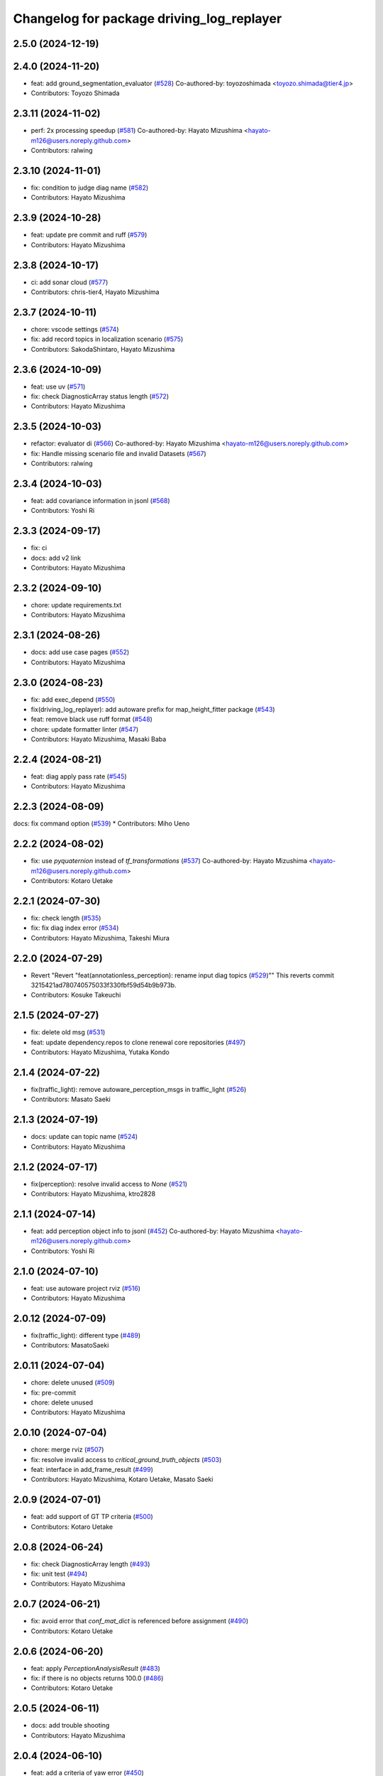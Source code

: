 ^^^^^^^^^^^^^^^^^^^^^^^^^^^^^^^^^^^^^^^^^^
Changelog for package driving_log_replayer
^^^^^^^^^^^^^^^^^^^^^^^^^^^^^^^^^^^^^^^^^^

2.5.0 (2024-12-19)
------------------

2.4.0 (2024-11-20)
------------------
* feat: add ground_segmentation_evaluator  (`#528 <https://github.com/tier4/driving_log_replayer/issues/528>`_)
  Co-authored-by: toyozoshimada <toyozo.shimada@tier4.jp>
* Contributors: Toyozo Shimada

2.3.11 (2024-11-02)
-------------------
* perf: 2x processing speedup (`#581 <https://github.com/tier4/driving_log_replayer/issues/581>`_)
  Co-authored-by: Hayato Mizushima <hayato-m126@users.noreply.github.com>
* Contributors: ralwing

2.3.10 (2024-11-01)
-------------------
* fix: condition to judge diag name (`#582 <https://github.com/tier4/driving_log_replayer/issues/582>`_)
* Contributors: Hayato Mizushima

2.3.9 (2024-10-28)
------------------
* feat: update pre commit and ruff (`#579 <https://github.com/tier4/driving_log_replayer/issues/579>`_)
* Contributors: Hayato Mizushima

2.3.8 (2024-10-17)
------------------
* ci: add sonar cloud (`#577 <https://github.com/tier4/driving_log_replayer/issues/577>`_)
* Contributors: chris-tier4, Hayato Mizushima

2.3.7 (2024-10-11)
------------------
* chore: vscode settings (`#574 <https://github.com/tier4/driving_log_replayer/issues/574>`_)
* fix: add record topics in localization scenario (`#575 <https://github.com/tier4/driving_log_replayer/issues/575>`_)
* Contributors: SakodaShintaro, Hayato Mizushima

2.3.6 (2024-10-09)
------------------
* feat: use uv (`#571 <https://github.com/tier4/driving_log_replayer/issues/571>`_)
* fix: check DiagnosticArray status length (`#572 <https://github.com/tier4/driving_log_replayer/issues/572>`_)
* Contributors: Hayato Mizushima

2.3.5 (2024-10-03)
------------------
* refactor: evaluator di (`#566 <https://github.com/tier4/driving_log_replayer/issues/566>`_)
  Co-authored-by: Hayato Mizushima <hayato-m126@users.noreply.github.com>
* fix: Handle missing scenario file and invalid Datasets (`#567 <https://github.com/tier4/driving_log_replayer/issues/567>`_)
* Contributors: ralwing

2.3.4 (2024-10-03)
------------------
* feat: add covariance information in jsonl (`#568 <https://github.com/tier4/driving_log_replayer/issues/568>`_)
* Contributors: Yoshi Ri

2.3.3 (2024-09-17)
------------------
* fix: ci
* docs: add v2 link
* Contributors: Hayato Mizushima

2.3.2 (2024-09-10)
------------------
* chore: update requirements.txt
* Contributors: Hayato Mizushima

2.3.1 (2024-08-26)
------------------
* docs: add use case pages (`#552 <https://github.com/tier4/driving_log_replayer/issues/552>`_)
* Contributors: Hayato Mizushima

2.3.0 (2024-08-23)
------------------
* fix: add exec_depend (`#550 <https://github.com/tier4/driving_log_replayer/issues/550>`_)
* fix(driving_log_replayer): add autoware prefix for map_height_fitter package (`#543 <https://github.com/tier4/driving_log_replayer/issues/543>`_)
* feat: remove black use ruff format (`#548 <https://github.com/tier4/driving_log_replayer/issues/548>`_)
* chore: update formatter linter (`#547 <https://github.com/tier4/driving_log_replayer/issues/547>`_)
* Contributors: Hayato Mizushima, Masaki Baba
2.2.4 (2024-08-21)
------------------
* feat: diag apply pass rate (`#545 <https://github.com/tier4/driving_log_replayer/issues/545>`_)
* Contributors: Hayato Mizushima

2.2.3 (2024-08-09)
------------------
docs: fix command option (`#539 <https://github.com/tier4/driving_log_replayer/issues/539>`_)
* Contributors: Miho Ueno

2.2.2 (2024-08-02)
------------------
* fix: use `pyquaternion` instead of `tf_transformations` (`#537 <https://github.com/tier4/driving_log_replayer/issues/537>`_)
  Co-authored-by: Hayato Mizushima <hayato-m126@users.noreply.github.com>
* Contributors: Kotaro Uetake

2.2.1 (2024-07-30)
------------------
* fix: check length (`#535 <https://github.com/tier4/driving_log_replayer/issues/535>`_)
* fix: fix diag index error (`#534 <https://github.com/tier4/driving_log_replayer/issues/534>`_)
* Contributors: Hayato Mizushima, Takeshi Miura

2.2.0 (2024-07-29)
------------------
* Revert "Revert "feat(annotationless_perception): rename input diag topics (`#529 <https://github.com/tier4/driving_log_replayer/issues/529>`_)""
  This reverts commit 3215421ad780740575033f330fbf59d54b9b973b.
* Contributors: Kosuke Takeuchi

2.1.5 (2024-07-27)
------------------
* fix: delete old msg (`#531 <https://github.com/tier4/driving_log_replayer/issues/531>`_)
* feat: update dependency.repos to clone renewal core repositories  (`#497 <https://github.com/tier4/driving_log_replayer/issues/497>`_)
* Contributors: Hayato Mizushima, Yutaka Kondo

2.1.4 (2024-07-22)
------------------
* fix(traffic_light): remove autoware_perception_msgs in traffic_light (`#526 <https://github.com/tier4/driving_log_replayer/issues/526>`_)
* Contributors: Masato Saeki

2.1.3 (2024-07-19)
------------------
* docs: update can topic name (`#524 <https://github.com/tier4/driving_log_replayer/issues/524>`_)
* Contributors: Hayato Mizushima

2.1.2 (2024-07-17)
------------------
* fix(perception): resolve invalid access to `None` (`#521 <https://github.com/tier4/driving_log_replayer/issues/521>`_)
* Contributors: Hayato Mizushima, ktro2828

2.1.1 (2024-07-14)
------------------
* feat: add perception object info to jsonl (`#452 <https://github.com/tier4/driving_log_replayer/issues/452>`_)
  Co-authored-by: Hayato Mizushima <hayato-m126@users.noreply.github.com>
* Contributors: Yoshi Ri

2.1.0 (2024-07-10)
------------------
* feat: use autoware project rviz (`#516 <https://github.com/tier4/driving_log_replayer/issues/516>`_)
* Contributors: Hayato Mizushima

2.0.12 (2024-07-09)
-------------------
* fix(traffic_light): different type (`#489 <https://github.com/tier4/driving_log_replayer/issues/489>`_)
* Contributors: MasatoSaeki

2.0.11 (2024-07-04)
-------------------
* chore: delete unused (`#509 <https://github.com/tier4/driving_log_replayer/issues/509>`_)
* fix: pre-commit
* chore: delete unused
* Contributors: Hayato Mizushima

2.0.10 (2024-07-04)
-------------------
* chore: merge rviz (`#507 <https://github.com/tier4/driving_log_replayer/issues/507>`_)
* fix: resolve invalid access to `critical_ground_truth_objects` (`#503 <https://github.com/tier4/driving_log_replayer/issues/503>`_)
* feat: interface in add_frame_result (`#499 <https://github.com/tier4/driving_log_replayer/issues/499>`_)
* Contributors: Hayato Mizushima, Kotaro Uetake, Masato Saeki

2.0.9 (2024-07-01)
------------------
* feat: add support of GT TP criteria (`#500 <https://github.com/tier4/driving_log_replayer/issues/500>`_)
* Contributors: Kotaro Uetake

2.0.8 (2024-06-24)
------------------
* fix: check DiagnosticArray length (`#493 <https://github.com/tier4/driving_log_replayer/issues/493>`_)
* fix: unit test (`#494 <https://github.com/tier4/driving_log_replayer/issues/494>`_)
* Contributors: Hayato Mizushima

2.0.7 (2024-06-21)
------------------
* fix: avoid error that `conf_mat_dict` is referenced before assignment (`#490 <https://github.com/tier4/driving_log_replayer/issues/490>`_)
* Contributors: Kotaro Uetake

2.0.6 (2024-06-20)
------------------
* feat: apply `PerceptionAnalysisResult` (`#483 <https://github.com/tier4/driving_log_replayer/issues/483>`_)
* fix: if there is no objects returns 100.0 (`#486 <https://github.com/tier4/driving_log_replayer/issues/486>`_)
* Contributors: Kotaro Uetake

2.0.5 (2024-06-11)
------------------
* docs: add trouble shooting
* Contributors: Hayato Mizushima

2.0.4 (2024-06-10)
------------------
* feat: add a criteria of yaw error (`#450 <https://github.com/tier4/driving_log_replayer/issues/450>`_)
* Contributors: Kotaro Uetake

2.0.3 (2024-06-10)
------------------
* feat(perception): add support of velocity criteria (`#425 <https://github.com/tier4/driving_log_replayer/issues/425>`_)
  Co-authored-by: Hayato Mizushima <hayato-m126@users.noreply.github.com>
* Contributors: Kotaro Uetake

2.0.2 (2024-06-07)
------------------
* feat: `#465 <https://github.com/tier4/driving_log_replayer/issues/465>`_ annotaionless metric value (`#467 <https://github.com/tier4/driving_log_replayer/issues/467>`_)
* Contributors: Hayato Mizushima

2.0.1 (2024-06-07)
------------------
* docs: update quick start (`#473 <https://github.com/tier4/driving_log_replayer/issues/473>`_)
* feat: add rosbag2_storage_mcap (`#475 <https://github.com/tier4/driving_log_replayer/issues/475>`_)
* Contributors: Hayato Mizushima

2.0.0 (2024-06-06)
------------------
* feat!: autoware msg (`#472 <https://github.com/tier4/driving_log_replayer/issues/472>`_)
* Contributors: Hayato Mizushima

1.18.1 (2024-06-06)
-------------------
* docs: update document
* Contributors: Hayato Mizushima

1.18.0 (2024-06-05)
-------------------
* feat: use sim time (`#468 <https://github.com/tier4/driving_log_replayer/issues/468>`_)
* Contributors: Hayato Mizushima

1.17.0 (2024-05-28)
-------------------
* feat: `#389 <https://github.com/tier4/driving_log_replayer/issues/389>`_ set initial pose directly (`#399 <https://github.com/tier4/driving_log_replayer/issues/399>`_)
* Contributors: Hayato Mizushima

1.16.0 (2024-05-28)
-------------------
* chore: rename `FrameID.TRAFFIC_LIGHT` to `FrameID.CAM_TRAFFIC_LIGHT` (`#460 <https://github.com/tier4/driving_log_replayer/issues/460>`_)
* chore: restore topic name (`#458 <https://github.com/tier4/driving_log_replayer/issues/458>`_)
* feat: update tlr new interface (`#291 <https://github.com/tier4/driving_log_replayer/issues/291>`_)
* chore: cli delete json conversion (`#457 <https://github.com/tier4/driving_log_replayer/issues/457>`_)
* refactor: move function (`#451 <https://github.com/tier4/driving_log_replayer/issues/451>`_)
* Contributors: Hayato Mizushima, ktro2828

1.15.5 (2024-05-16)
-------------------
* feat: set use_perception_online_evaluator=true by default (`#449 <https://github.com/tier4/driving_log_replayer/issues/449>`_)
* Contributors: Hayato Mizushima

1.15.4 (2024-05-15)
-------------------
* chore: show full uuid (`#445 <https://github.com/tier4/driving_log_replayer/issues/445>`_)
* fix(performance_diag): disable perception (`#444 <https://github.com/tier4/driving_log_replayer/issues/444>`_)
* refactor: use a function in perception_eval (`#436 <https://github.com/tier4/driving_log_replayer/issues/436>`_)
* feat: cli show exit status (`#441 <https://github.com/tier4/driving_log_replayer/issues/441>`_)
* Contributors: Hayato Mizushima, Kotaro Uetake

1.15.3 (2024-05-09)
-------------------
* feat(annotationless_perception): record pointcloud and objects (`#440 <https://github.com/tier4/driving_log_replayer/issues/440>`_)
* feat: add object label list (`#432 <https://github.com/tier4/driving_log_replayer/issues/432>`_)
* feat: cli support base scenario (`#437 <https://github.com/tier4/driving_log_replayer/issues/437>`_)
* Contributors: Hayato Mizushima, Kosuke Takeuchi

1.15.2 (2024-05-02)
-------------------
* Merge branch 'main' into develop
* fix: filter diagnostics (`#434 <https://github.com/tier4/driving_log_replayer/issues/434>`_)
* feat: Change processing to match the diagnostics data structure (`#433 <https://github.com/tier4/driving_log_replayer/issues/433>`_)
* Contributors: Hayato Mizushima

1.15.1 (2024-05-02)
-------------------
* feat(obstacle_segmentation): diagnostics_agg to diagnostics (`#422 <https://github.com/tier4/driving_log_replayer/issues/422>`_)
* feat: ndt diagnostics agg to diagnostics (`#421 <https://github.com/tier4/driving_log_replayer/issues/421>`_)
* fix: localization default success value (`#420 <https://github.com/tier4/driving_log_replayer/issues/420>`_)
* fix: obstacle segmentation default success value is False (`#419 <https://github.com/tier4/driving_log_replayer/issues/419>`_)
* Contributors: Hayato Mizushima

1.15.0 (2024-04-17)
-------------------
* feat: `#416 <https://github.com/tier4/driving_log_replayer/issues/416>`_ diagnocstics_agg to diagnoctics (`#417 <https://github.com/tier4/driving_log_replayer/issues/417>`_)
* fix: default success is False (`#415 <https://github.com/tier4/driving_log_replayer/issues/415>`_)
* Contributors: Hayato Mizushima

1.14.10 (2024-04-15)
--------------------
* fix: set success True (`#412 <https://github.com/tier4/driving_log_replayer/issues/412>`_)
* Contributors: Hayato Mizushima

1.14.9 (2024-04-12)
-------------------
* fix: colcon test error (`#408 <https://github.com/tier4/driving_log_replayer/issues/408>`_)
* feat: do not count no gt no object (`#409 <https://github.com/tier4/driving_log_replayer/issues/409>`_)
* Contributors: Hayato Mizushima

1.14.8 (2024-04-09)
-------------------
* fix: annotationless_perception unit test (`#402 <https://github.com/tier4/driving_log_replayer/issues/402>`_)
* Contributors: Hayato Mizushima

1.14.7 (2024-04-05)
-------------------
* fix: annotationless_perception min metrics (`#400 <https://github.com/tier4/driving_log_replayer/issues/400>`_)
  Co-authored-by: Hayato Mizushima <hayato-m126@users.noreply.github.com>
* Contributors: Kosuke Takeuchi

1.14.6 (2024-04-04)
-------------------
* feat: `#396 <https://github.com/tier4/driving_log_replayer/issues/396>`_ drop topic footprint 1or2 (`#397 <https://github.com/tier4/driving_log_replayer/issues/397>`_)
* Contributors: Hayato Mizushima

1.14.5 (2024-04-02)
-------------------
* feat: add support of label metrics (`#386 <https://github.com/tier4/driving_log_replayer/issues/386>`_)
* Contributors: Kotaro Uetake

1.14.4 (2024-04-02)
-------------------
* feat: change failure details message (`#393 <https://github.com/tier4/driving_log_replayer/issues/393>`_)
* feat: #391 update cli run option (`#392 <https://github.com/tier4/driving_log_replayer/issues/392>`_)
* feat: set Result False when run time error occurs (`#387 <https://github.com/tier4/driving_log_replayer/issues/387>`_)
* revert: `#319 <https://github.com/tier4/driving_log_replayer/issues/319>`_ bag controller (`#390 <https://github.com/tier4/driving_log_replayer/issues/390>`_)
* Contributors: Hayato Mizushima, Kosuke Takeuchi

1.14.3 (2024-03-30)
-------------------
* feat: cli update scenario condition
* Contributors: Hayato Mizushima

1.14.2 (2024-03-25)
-------------------
* feat(annotationless_perception): output details of fail items (`#379 <https://github.com/tier4/driving_log_replayer/issues/379>`_)
* Contributors: Kosuke Takeuchi

1.14.1 (2024-03-21)
-------------------
* feat: `#376 <https://github.com/tier4/driving_log_replayer/issues/376>`_ annotationless support perception class (`#377 <https://github.com/tier4/driving_log_replayer/issues/377>`_)
  Co-authored-by: Kosuke Takeuchi <kosuke.tnp@gmail.com>
* Contributors: Hayato Mizushima

1.14.0 (2024-03-07)
-------------------
* feat: `#370 <https://github.com/tier4/driving_log_replayer/issues/370>`_ annotation less perception evaluator (`#373 <https://github.com/tier4/driving_log_replayer/issues/373>`_)
* Contributors: Hayato Mizushima

1.13.4 (2024-02-28)
-------------------
* feat: filter only lanelets close to ego (`#366 <https://github.com/tier4/driving_log_replayer/issues/366>`_)
* chore: Delete confusing comments (`#371 <https://github.com/tier4/driving_log_replayer/issues/371>`_)
* Contributors: Hayato Mizushima

1.13.3 (2024-02-28)
-------------------
* fix: add handling of cases where non_detection is disabled (`#368 <https://github.com/tier4/driving_log_replayer/issues/368>`_)
* docs: update obstacle_segmentation document (`#367 <https://github.com/tier4/driving_log_replayer/issues/36y>`_)
* chore: unit test (`#364 <https://github.com/tier4/driving_log_replayer/issues/364>`_)
* Contributors: Hayato Mizushima

1.13.2 (2024-02-21)
-------------------
* feat: drop concatenated/pointcloud (`#362 <https://github.com/tier4/driving_log_replayer/issues/362>`_)
* chore: add unit test (`#361 <https://github.com/tier4/driving_log_replayer/issues/361>`_)
* Contributors: Hayato Mizushima

1.13.1 (2024-02-16)
-------------------
* feat: rye (`#359 <https://github.com/tier4/driving_log_replayer/issues/359>`_)
* Contributors: Hayato Mizushima

1.13.0 (2024-02-15)
-------------------
* feat: `#348 <https://github.com/tier4/driving_log_replayer/issues/348>`_ use lanelet2 extension python (`#356 <https://github.com/tier4/driving_log_replayer/issues/356>`_)
* Contributors: Hayato Mizushima

1.12.5 (2024-02-14)
-------------------
* chore: record tracking delay in perception sim (`#357 <https://github.com/tier4/driving_log_replayer/issues/357>`_)
* Contributors: Yoshi Ri

1.12.4 (2024-02-09)
-------------------
* feat(traffic_light): change recorded topics (`#353 <https://github.com/tier4/driving_log_replayer/issues/353>`_)
* Contributors: kminoda

1.12.3 (2024-02-08)
-------------------
* chore: update ci (`#351 <https://github.com/tier4/driving_log_replayer/issues/351>`_)
* Contributors: Hayato Mizushima

1.12.2 (2024-02-08)
-------------------
* feat: enable to interpolate gt when scenario is tracking (`#349 <https://github.com/tier4/driving_log_replayer/issues/349>`_)
  Co-authored-by: Hayato Mizushima <hayato-m126@users.noreply.github.com>
* Contributors: Yoshi Ri

1.12.1 (2024-01-23)
-------------------
* chore: update rviz (`#346 <https://github.com/tier4/driving_log_replayer/issues/346>`_)
* Contributors: Hayato Mizushima

1.12.0 (2024-01-15)
-------------------
* feat: perception criteria upper limit (`#344 <https://github.com/tier4/driving_log_replayer/issues/344>`_)
* feat!: criteria per distance (`#339 <https://github.com/tier4/driving_log_replayer/issues/339>`_)
  Co-authored-by: Hayato Mizushima <hayato-m126@users.noreply.github.com>
* Contributors: Hayato Mizushima, Kotaro Uetake

1.11.1 (2023-12-20)
-------------------
* feat: add maph criteria (`#337 <https://github.com/tier4/driving_log_replayer/issues/337>`_)
  Co-authored-by: Hayato Mizushima <hayato-m126@users.noreply.github.com>
* Contributors: kminoda

1.11.0 (2023-12-19)
-------------------
* feat: cli allow arbitrary arguments (`#333 <https://github.com/tier4/driving_log_replayer/issues/333>`_)
* Contributors: Hayato Mizushima

1.10.6 (2023-12-15)
-------------------
* fix: `#331 <https://github.com/tier4/driving_log_replayer/issues/331>`_ check footprint length (`#332 <https://github.com/tier4/driving_log_replayer/issues/332>`_)
* Contributors: Hayato Mizushima

1.10.5 (2023-12-08)
-------------------
* chore: Stop PLAYER after standing for 1 second.
* refactor: cli
* Contributors: Hayato Mizushima

1.10.4 (2023-12-07)
-------------------
* fix: overwrite pose_source and twist_source (`#327 <https://github.com/tier4/driving_log_replayer/issues/327>`_)
* refactor: launch arg (`#326 <https://github.com/tier4/driving_log_replayer/issues/326>`_)
* Contributors: Hayato Mizushima

1.10.3 (2023-12-04)
-------------------
* feat: bag controller (`#319 <https://github.com/tier4/driving_log_replayer/issues/319>`_)
* feat: save the log displayed in the console as a file (`#320 <https://github.com/tier4/driving_log_replayer/issues/320>`_)
* fix: github actions deprecating command (`#321 <https://github.com/tier4/driving_log_replayer/issues/321>`_)
* Contributors: Hayato Mizushima

1.10.2 (2023-12-01)
-------------------
* fix: perception mode default (`#317 <https://github.com/tier4/driving_log_replayer/issues/317>`_)
* chore: test perception criteria custom level (`#316 <https://github.com/tier4/driving_log_replayer/issues/316>`_)
* Contributors: Hayato Mizushima

1.10.1 (2023-11-30)
-------------------
* fix: perception criteria validation bug (`#314 <https://github.com/tier4/driving_log_replayer/issues/314>`_)
* fix: fix ruff S602 rule (`#313 <https://github.com/tier4/driving_log_replayer/issues/313>`_)
* chore: type hint (`#312 <https://github.com/tier4/driving_log_replayer/issues/312>`_)
* Contributors: Hayato Mizushima

1.10.0 (2023-11-28)
-------------------
* feat: override record topics (`#301 <https://github.com/tier4/driving_log_replayer/issues/301>`_)
* feat: scenario class (`#306 <https://github.com/tier4/driving_log_replayer/issues/306>`_)
* Contributors: Hayato Mizushima

1.9.1 (2023-11-21)
------------------
* fix no data criteria (`#305 <https://github.com/tier4/driving_log_replayer/issues/305>`_)
  Co-authored-by: YoshiRi <YoshiRi@users.noreply.github.com>
* refactor: diag (`#303 <https://github.com/tier4/driving_log_replayer/issues/303>`_)
* Contributors: Hayato Mizushima, Yoshi Ri

1.9.0 (2023-11-14)
------------------
* feat: obstacle segmentation test (`#273 <https://github.com/tier4/driving_log_replayer/issues/273>`_)
* Contributors: Hayato Mizushima

1.8.4 (2023-11-08)
------------------
* feat: parameterize perception mode (`#299 <https://github.com/tier4/driving_log_replayer/issues/299>`_)
* Contributors: Hayato Mizushima

1.8.3 (2023-11-07)
------------------
* docs: update result format (`#297 <https://github.com/tier4/driving_log_replayer/issues/297>`_)
* Contributors: Hayato Mizushima

1.8.2 (2023-11-07)
------------------
* feat: perception 2d test (`#295 <https://github.com/tier4/driving_log_replayer/issues/295>`_)
* fix: cli create output directory (`#294 <https://github.com/tier4/driving_log_replayer/issues/294>`_)
* feat: perception test (`#292 <https://github.com/tier4/driving_log_replayer/issues/292>`_)
* Contributors: Hayato Mizushima

1.8.1 (2023-11-02)
------------------
* feat: traffic light test (`#255 <https://github.com/tier4/driving_log_replayer/issues/255>`_)
* refactor: common module (`#288 <https://github.com/tier4/driving_log_replayer/issues/288>`_)
* chore: delete meaningless joinpath (`#287 <https://github.com/tier4/driving_log_replayer/issues/287>`_)
* refactor: use pathlib (`#286 <https://github.com/tier4/driving_log_replayer/issues/286>`_)
* Contributors: Hayato Mizushima

1.8.0 (2023-10-19)
------------------
* perf: fixed to use `/localization/pose_estimator/initial_to_result_relative_pose` (`#282 <https://github.com/tier4/driving_log_replayer/issues/282>`_)
  Co-authored-by: Hayato Mizushima <hayato-m126@users.noreply.github.com>
* docs: update (`#283 <https://github.com/tier4/driving_log_replayer/issues/283>`_)
* Contributors: SakodaShintaro

1.7.0 (2023-10-16)
------------------
* feat(perception): allow to specify perception mode in scenario (`#279 <https://github.com/tier4/driving_log_replayer/issues/279>`_)
  Co-authored-by: Hayato Mizushima <hayato-m126@users.noreply.github.com>
* fix: TCH002 (`#278 <https://github.com/tier4/driving_log_replayer/issues/278>`_)
* Contributors: Hayato Mizushima, Kotaro Uetake

1.6.7 (2023-10-12)
------------------
* fix(perception): remove `typing_extensions` (`#277 <https://github.com/tier4/driving_log_replayer/issues/277>`_)
* Contributors: Kotaro Uetake

1.6.6 (2023-10-06)
------------------
* feat(perception): update perception criteria (`#272 <https://github.com/tier4/driving_log_replayer/issues/272>`_)
  Co-authored-by: ktro2828 <ktro2828@users.noreply.github.com>
  Co-authored-by: Hayato Mizushima <hayato-m126@users.noreply.github.com>
* fix: dependency (`#274 <https://github.com/tier4/driving_log_replayer/issues/274>`_)
* feat: eval_conversions add test (`#271 <https://github.com/tier4/driving_log_replayer/issues/271>`_)
* feat: diag test (`#269 <https://github.com/tier4/driving_log_replayer/issues/269>`_)
* Contributors: Hayato Mizushima, Kotaro Uetake

1.6.5 (2023-09-29)
------------------
* feat: poetry add group docs (`#265 <https://github.com/tier4/driving_log_replayer/issues/265>`_)
* build: add requirements and install operation to overwrite python libraries (`#266 <https://github.com/tier4/driving_log_replayer/issues/266>`_)
* Contributors: Kotaro Uetake

1.6.4 (2023-09-28)
------------------
* fix: mkdocs github actions library install
* Contributors: Hayato Mizushima

1.6.3 (2023-09-28)
------------------
* fix(yabloc): fix rosbag url (`#261 <https://github.com/tier4/driving_log_replayer/issues/261>`_)
* Contributors: kminoda

1.6.2 (2023-09-27)
------------------
* feat: add ar_tag_based_localizer evaluation (`#258 <https://github.com/tier4/driving_log_replayer/issues/258>`_)
  Co-authored-by: Hayato Mizushima <hayato-m126@users.noreply.github.com>
* feat: eagleye test (`#253 <https://github.com/tier4/driving_log_replayer/issues/253>`_)
* feat: yabloc test (`#252 <https://github.com/tier4/driving_log_replayer/issues/252>`_)
* chore: update variable name (`#257 <https://github.com/tier4/driving_log_replayer/issues/257>`_)
* feat: add frame success (`#256 <https://github.com/tier4/driving_log_replayer/issues/256>`_)
* chore: evaluation item (`#254 <https://github.com/tier4/driving_log_replayer/issues/254>`_)
* feat: update localization availability (`#251 <https://github.com/tier4/driving_log_replayer/issues/251>`_)
* chore: change topic result success initial value (`#250 <https://github.com/tier4/driving_log_replayer/issues/250>`_)
* feat: topic result (`#249 <https://github.com/tier4/driving_log_replayer/issues/249>`_)
* feat: localization test (`#248 <https://github.com/tier4/driving_log_replayer/issues/248>`_)
* feat: result test (`#246 <https://github.com/tier4/driving_log_replayer/issues/246>`_)
* Contributors: Hayato Mizushima, SakodaShintaro

1.6.1 (2023-09-12)
------------------
* fix: restore default value (`#244 <https://github.com/tier4/driving_log_replayer/issues/244>`_)
* Contributors: Hayato Mizushima

1.6.0 (2023-09-11)
------------------
* feat!: drop galactic support (`#242 <https://github.com/tier4/driving_log_replayer/issues/242>`_)
* refactor: apply ruff rules (`#241 <https://github.com/tier4/driving_log_replayer/issues/241>`_)
* refactor: apply ruff rules (`#240 <https://github.com/tier4/driving_log_replayer/issues/240>`_)
* refactor: comma (`#239 <https://github.com/tier4/driving_log_replayer/issues/239>`_)
* refactor: type hint (`#238 <https://github.com/tier4/driving_log_replayer/issues/238>`_)
* refactor: add type hint
* refactor: add type hint to main method
* fix: annotate void function
* refactor: apply ruff rules (`#237 <https://github.com/tier4/driving_log_replayer/issues/237>`_)
* fix: ERA
* fix: PLR0911
* refactor: evaluator abstract base class (`#236 <https://github.com/tier4/driving_log_replayer/issues/236>`_)
* refactor: obstacle segmentation abc (`#234 <https://github.com/tier4/driving_log_replayer/issues/234>`_)
* refactor: lookup transform (`#233 <https://github.com/tier4/driving_log_replayer/issues/233>`_)
* refactor: traffic light abc (`#232 <https://github.com/tier4/driving_log_replayer/issues/232>`_)
* refactor: 2d abc (`#231 <https://github.com/tier4/driving_log_replayer/issues/231>`_)
* refactor: perception abc (`#230 <https://github.com/tier4/driving_log_replayer/issues/230>`_)
* refactor: diag abc (`#229 <https://github.com/tier4/driving_log_replayer/issues/229>`_)
* refactor: localization abstract base class (`#228 <https://github.com/tier4/driving_log_replayer/issues/228>`_)
* Contributors: Hayato Mizushima

1.5.4 (2023-09-01)
------------------
* chore: update mkdocs i18n setting
* docs: fix eagleye downlaod link
* Contributors: Hayato Mizushima, kminoda

1.5.3 (2023-08-31)
------------------
* chore: update pyproject.toml
* docs: add eagleye tutorial
* Contributors: Hayato Mizushima, kminoda

1.5.2 (2023-08-21)
------------------
* fix: handle 2d evaluation task error (`#218 <https://github.com/tier4/driving_log_replayer/issues/218>`_)
* refactor: apply ruff specific RUF rules (`#217 <https://github.com/tier4/driving_log_replayer/issues/217>`_)
* refactor: apply simplify SIM rules (`#216 <https://github.com/tier4/driving_log_replayer/issues/216>`_)
* refactor: apply pyupgrade (`#215 <https://github.com/tier4/driving_log_replayer/issues/215>`_)
* refactor: apply type checking TCH rules (`#214 <https://github.com/tier4/driving_log_replayer/issues/214>`_)
* refactor: apply private-member-access slf rules
* refactor: apply return ret rules (`#213 <https://github.com/tier4/driving_log_replayer/issues/213>`_)
* refactor: apply errmsg em rules (`#211 <https://github.com/tier4/driving_log_replayer/issues/211>`_)
* Contributors: Hayato Mizushima

1.5.1 (2023-08-17)
------------------
* feat: use ruff linter (`#208 <https://github.com/tier4/driving_log_replayer/issues/208>`_)
* fix: store fp result in result.jsonl (`#206 <https://github.com/tier4/driving_log_replayer/issues/206>`_)
* Contributors: Hayato Mizushima

1.5.0 (2023-08-07)
------------------
* feat: update sample scenario and set None if dict key is not found (`#204 <https://github.com/tier4/driving_log_replayer/issues/204>`_)
* feat: add eagleye evaluation (`#203 <https://github.com/tier4/driving_log_replayer/issues/203>`_)
  Co-authored-by: Hayato Mizushima <hayato-m126@users.noreply.github.com>
* feat: support multiple object shapes (`#198 <https://github.com/tier4/driving_log_replayer/issues/198>`_)
  Co-authored-by: ktro2828 <kotaro.uetake@tier4.jp>
  Co-authored-by: ktro2828 <ktro2828@users.noreply.github.com>
  Co-authored-by: Kotaro Uetake <60615504+ktro2828@users.noreply.github.com>
* feat: `#199 <https://github.com/tier4/driving_log_replayer/issues/199>`_ perception fp validation (`#200 <https://github.com/tier4/driving_log_replayer/issues/200>`_)
* Contributors: Hayato Mizushima, kminoda

1.4.1 (2023-08-01)
------------------
* feat: add yabloc scenario (`#201 <https://github.com/tier4/driving_log_replayer/issues/201>`_)
  Co-authored-by: Hayato Mizushima <hayato-m126@users.noreply.github.com>
* Contributors: kminoda

1.4.0 (2023-07-06)
------------------
* feat: map height fitter for diag (`#179 <https://github.com/tier4/driving_log_replayer/issues/179>`_)
* feat: `#175 <https://github.com/tier4/driving_log_replayer/issues/175>`_ map height fitter (`#176 <https://github.com/tier4/driving_log_replayer/issues/176>`_)
  closes: `#175 <https://github.com/tier4/driving_log_replayer/issues/175>`_
* Contributors: Hayato Mizushima

1.3.17 (2023-07-06)
-------------------
* feat: `#192 <https://github.com/tier4/driving_log_replayer/issues/192>`_ delete converged condition to start evaluation (`#193 <https://github.com/tier4/driving_log_replayer/issues/193>`_)
* Contributors: Hayato Mizushima

1.3.16 (2023-07-05)
-------------------
* fix(localization): update NDT availability monitoring topic (`#187 <https://github.com/tier4/driving_log_replayer/issues/187>`_)
  Co-authored-by: kminoda <kminoda@users.noreply.github.com>
  Co-authored-by: Hayato Mizushima <hayato-m126@users.noreply.github.com>
* feat: localization likelihood average std_dev (`#184 <https://github.com/tier4/driving_log_replayer/issues/184>`_)
  Co-authored-by: kminoda <44218668+kminoda@users.noreply.github.com>
* fix: colcon build error (`#185 <https://github.com/tier4/driving_log_replayer/issues/185>`_)
* Contributors: Hayato Mizushima, kminoda

1.3.15 (2023-07-04)
-------------------
* ci: add tier4 cspell-dicts
* Contributors: Hayato Mizushima

1.3.14 (2023-07-03)
-------------------
* feat(localization): add component_state_monitor in localization scenario (`#178 <https://github.com/tier4/driving_log_replayer/issues/178>`_)
  Co-authored-by: kminoda <kminoda@users.noreply.github.com>
  Co-authored-by: Hayato Mizushima <hayato-m126@users.noreply.github.com>
* Contributors: kminoda

1.3.13 (2023-06-30)
-------------------
* fix: localization scenario
* Contributors: Hayato Mizushima

1.3.12 (2023-06-23)
-------------------
* docs: t4_dataset conversion tool
* Contributors: Hayato Mizushima

1.3.11 (2023-06-09)
-------------------
* fix: catch transform exception (`#169 <https://github.com/tier4/driving_log_replayer/issues/169>`_)
  closes: `#168 <https://github.com/tier4/driving_log_replayer/issues/168>`_
* Contributors: Hayato Mizushima

1.3.10 (2023-05-31)
-------------------
* fix: link
* Contributors: Makoto Tokunaga

1.3.9 (2023-05-29)
------------------
* feat: apply ShutdownOnce (`#163 <https://github.com/tier4/driving_log_replayer/issues/163>`_)
  closes: `#162 <https://github.com/tier4/driving_log_replayer/issues/162>`_
* Contributors: Hayato Mizushima

1.3.8 (2023-05-29)
------------------
* docs: update document
* Contributors: Hayato Mizushima

1.3.7 (2023-05-19)
------------------
* fix: `#156 <https://github.com/tier4/driving_log_replayer/issues/156>`_ initialpose service call (`#157 <https://github.com/tier4/driving_log_replayer/issues/157>`_)
  closes: `#156 <https://github.com/tier4/driving_log_replayer/issues/156>`_
* fix: Handling incompatible scenario (`#155 <https://github.com/tier4/driving_log_replayer/issues/155>`_)
* fix: typo
* fix: Handling incompatible scenario
* feat: check if input polygon clockwise (`#153 <https://github.com/tier4/driving_log_replayer/issues/153>`_)
  closes `#143 <https://github.com/tier4/driving_log_replayer/issues/143>`_
* feat: `#147 <https://github.com/tier4/driving_log_replayer/issues/147>`_ perception 2d support multi camera (`#148 <https://github.com/tier4/driving_log_replayer/issues/148>`_)
  Co-authored-by: Kotaro Uetake <60615504+ktro2828@users.noreply.github.com>
  closes: `#147 <https://github.com/tier4/driving_log_replayer/issues/147>`_
* feat: `#145 <https://github.com/tier4/driving_log_replayer/issues/145>`_ perception support ignore attributes (`#146 <https://github.com/tier4/driving_log_replayer/issues/146>`_)
  Co-authored-by: Kotaro Uetake <60615504+ktro2828@users.noreply.github.com>
  closes: `#145 <https://github.com/tier4/driving_log_replayer/issues/145>`_
* Contributors: Hayato Mizushima

1.3.6 (2023-04-25)
------------------
* feat: use on_exit delete event handler
* Contributors: Hayato Mizushima

1.3.5 (2023-04-20)
------------------
* feat: tracking2d evaluation (`#142 <https://github.com/tier4/driving_log_replayer/issues/142>`_)
  closes: `#141 <https://github.com/tier4/driving_log_replayer/issues/141>`_
* Revert "feat: add shutdown"
  This reverts commit e2928caf26950efccace6194dc2be48823643e30.
* Revert "feat: check if input polygon is clockwise"
  This reverts commit ca994e709d811816a547ed1185b2b8806fc91611.
* feat: add shutdown
* feat: check if input polygon is clockwise
* Contributors: Hayato Mizushima

1.3.4 (2023-04-17)
------------------
* feat: update linter and formatter settings
* docs: update sample scenario
* Contributors: Hayato Mizushima

1.3.3 (2023-04-03)
------------------
* feat(diag): delete fit map height service call
* Contributors: Hayato Mizushima

1.3.2 (2023-03-30)
------------------
* chore: fix result.jsonl msg format
* Contributors: Hayato Mizushima

1.3.1 (2023-03-28)
------------------
* fix: disable perception in localization launch (`#132 <https://github.com/tier4/driving_log_replayer/issues/132>`_)
  closes: `#131 <https://github.com/tier4/driving_log_replayer/issues/131>`_
* Contributors: Hayato Mizushima

1.3.0 (2023-03-24)
------------------
* feat: delete fit_map_height service call (`#129 <https://github.com/tier4/driving_log_replayer/issues/129>`_)
  closes: `#128 <https://github.com/tier4/driving_log_replayer/issues/128>`_
* Contributors: Hayato Mizushima

1.2.0 (2023-03-23)
------------------
* feat: `#104 <https://github.com/tier4/driving_log_replayer/issues/104>`_ 2d perception (`#122 <https://github.com/tier4/driving_log_replayer/issues/122>`_)
* Contributors: Hayato Mizushima

1.1.22 (2023-03-17)
-------------------
* chore: drop camera image (`#123 <https://github.com/tier4/driving_log_replayer/issues/123>`_)
* Contributors: Hayato Mizushima

1.1.21 (2023-03-09)
-------------------
* docs: update input bag topic list
* Contributors: Hayato Mizushima

1.1.20 (2023-03-06)
-------------------
* fix: lint
* fix: lint and comment out debug code
* chore: comment out analyzer
* chore: add debug code
* chore: add debug code to count traffic singal cb
* feat: update condition
* fix: convert dict
* feat: add 2d analyzer
* feat: update 3d analyzer
* fix: rename
* feat: update traffic light node
* feat: update traffic light node
* feat: update
* feat: output metrics score
* fix: TP FP FN count
* fix: work
* fix: data access
* feat: set camera no from camera type
* feat: update 2d detection
* feat: set perception_mode
* fix: lint
* feat: add traffice light evaluator
* fix: rviz file
* feat: update node
* feat: update scenario
* fix: CMakeList
* WIP
* feat: add file
* Contributors: Hayato Mizushima

1.1.19 (2023-02-24)
-------------------
* fix: count tp fp fn (`#116 <https://github.com/tier4/driving_log_replayer/issues/116>`_)
* Contributors: Hayato Mizushima

1.1.18 (2023-02-17)
-------------------
* feat: update for perception_eval PR `#12 <https://github.com/tier4/driving_log_replayer/issues/12>`_ (`#113 <https://github.com/tier4/driving_log_replayer/issues/113>`_)
* fix: add cli dependency (`#114 <https://github.com/tier4/driving_log_replayer/issues/114>`_)
* Contributors: Hayato Mizushima

1.1.17 (2023-02-14)
-------------------
* feat: update rviz (`#111 <https://github.com/tier4/driving_log_replayer/issues/111>`_)
* Contributors: Hayato Mizushima

1.1.16 (2023-02-08)
-------------------
* fix: `#108 <https://github.com/tier4/driving_log_replayer/issues/108>`_ perception json value (`#109 <https://github.com/tier4/driving_log_replayer/issues/109>`_)
  closes: `#108 <https://github.com/tier4/driving_log_replayer/issues/108>`_
* Contributors: Hayato Mizushima

1.1.15 (2023-02-01)
-------------------
* docs: fix lint
* Contributors: Hayato Mizushima

1.1.14 (2023-01-31)
-------------------
* docs: update mkdocs setting
* Contributors: Hayato Mizushima

1.1.13 (2023-01-31)
-------------------
* feat: `#93 <https://github.com/tier4/driving_log_replayer/issues/93>`_ update obstacle segmentation analyzer (`#94 <https://github.com/tier4/driving_log_replayer/issues/94>`_)
  closes: `#93 <https://github.com/tier4/driving_log_replayer/issues/93>`_
* Contributors: Hayato Mizushima

1.1.12 (2023-01-30)
-------------------
* feat: `#96 <https://github.com/tier4/driving_log_replayer/issues/96>`_ topic stop reasons (`#99 <https://github.com/tier4/driving_log_replayer/issues/99>`_)
  closes: `#96 <https://github.com/tier4/driving_log_replayer/issues/96>`_
* feat: `#97 <https://github.com/tier4/driving_log_replayer/issues/97>`_ update perception eval (`#98 <https://github.com/tier4/driving_log_replayer/issues/98>`_)
  closes: `#97 <https://github.com/tier4/driving_log_replayer/issues/97>`_
* refactor: `#88 <https://github.com/tier4/driving_log_replayer/issues/88>`_ analyzer (`#89 <https://github.com/tier4/driving_log_replayer/issues/89>`_)
  closes: `#88 <https://github.com/tier4/driving_log_replayer/issues/88>`_
* Contributors: Hayato Mizushima

1.1.11 (2023-01-17)
-------------------
* fix: cli kill zombie process
* Contributors: Hayato Mizushima

1.1.10 (2023-01-12)
-------------------
* fix: catch TransformException (`#85 <https://github.com/tier4/driving_log_replayer/issues/85>`_)
* fix: add exec depend (`#83 <https://github.com/tier4/driving_log_replayer/issues/83>`_)
* chore: license (`#82 <https://github.com/tier4/driving_log_replayer/issues/82>`_)
* Contributors: Hayato Mizushima

1.1.9 (2022-12-25)
------------------
* fix: no module named plotly (`#78 <https://github.com/tier4/driving_log_replayer/issues/78>`_)
* Contributors: Hayato Mizushima

1.1.8 (2022-12-22)
------------------
* fix(performance_diag): infinite wait at initialization
* Feat/`#57 <https://github.com/tier4/driving_log_replayer/issues/57>`_ obstacle segmentation visualization (`#73 <https://github.com/tier4/driving_log_replayer/issues/73>`_)
* fix: change bounding box color (`#72 <https://github.com/tier4/driving_log_replayer/issues/72>`_)
* Contributors: Hayato Mizushima

1.1.7 (2022-12-20)
------------------
* feat(performance_diag): use map fit
* feat(localization): use map fit
* fix: delete uninitialized publisher (`#68 <https://github.com/tier4/driving_log_replayer/issues/68>`_)
* feat: `#57 <https://github.com/tier4/driving_log_replayer/issues/57>`_ obstacle segmentation visualization (`#67 <https://github.com/tier4/driving_log_replayer/issues/67>`_)
* Contributors: Hayato Mizushima

1.1.6 (2022-12-19)
------------------
* fix: lint
* feat: apply initial pose service for performance diag
* fix: service callback
* feat(WIP): time cb works but response is not ready
* feat(WIP): use ad-api
* Contributors: Hayato Mizushima

1.1.5 (2022-12-14)
------------------
* fix: marker color
* Contributors: Hayato Mizushima

1.1.4 (2022-12-13)
------------------
* chore: git mv
* feat: delete perception_starter
* feat: delete onnx file convert wait
* Contributors: Hayato Mizushima

1.1.3 (2022-12-13)
------------------
* feat: `#51 <https://github.com/tier4/driving_log_replayer/issues/51>`_ set evaluation period for each bbox (`#54 <https://github.com/tier4/driving_log_replayer/issues/54>`_)
  closes: `#51 <https://github.com/tier4/driving_log_replayer/issues/51>`_
* feat: `#52 <https://github.com/tier4/driving_log_replayer/issues/52>`_-output-timestamp-of-bbox-and-pcd (`#53 <https://github.com/tier4/driving_log_replayer/issues/53>`_)
  closes: `#52 <https://github.com/tier4/driving_log_replayer/issues/52>`_
* Contributors: Hayato Mizushima

1.1.2 (2022-12-07)
------------------
* feat(cli): kill zombie process
* fix: lint check (`#49 <https://github.com/tier4/driving_log_replayer/issues/49>`_)
* Contributors: Hayato Mizushima

1.1.1 (2022-12-01)
------------------
* feat: analyzer (`#44 <https://github.com/tier4/driving_log_replayer/issues/44>`_)
* fix: pre-commit-check (`#43 <https://github.com/tier4/driving_log_replayer/issues/43>`_)
* add driving_log_replayer_analyzer (`#42 <https://github.com/tier4/driving_log_replayer/issues/42>`_)
* Contributors: Hayato Mizushima, Keisuke Shima

1.1.0 (2022-11-29)
------------------
* feat(obstacle_segmentation): `#39 <https://github.com/tier4/driving_log_replayer/issues/39>`_ update diagnostic status name (`#40 <https://github.com/tier4/driving_log_replayer/issues/40>`_)
  closes: `#39 <https://github.com/tier4/driving_log_replayer/issues/39>`_
* Contributors: Hayato Mizushima

1.0.12 (2022-11-11)
-------------------
* fix: obstacle segmentation frame result (`#37 <https://github.com/tier4/driving_log_replayer/issues/37>`_)
* Contributors: Hayato Mizushima

1.0.11 (2022-11-11)
-------------------
* feat: `#33 <https://github.com/tier4/driving_log_replayer/issues/33>`_ test mode for obstacle segmentation (`#35 <https://github.com/tier4/driving_log_replayer/issues/35>`_)
  closes: `#33 <https://github.com/tier4/driving_log_replayer/issues/33>`_
* Contributors: Hayato Mizushima

1.0.10 (2022-11-07)
-------------------
* docs: update Japanese Documentation
* Contributors: Hayato Mizushima

1.0.9 (2022-11-04)
------------------
* fix: MkDocs Dependency
* Contributors: Hayato Mizushima

1.0.8 (2022-11-04)
------------------
* docs: English document
* Contributors: Hayato Mizushima

1.0.7 (2022-10-30)
------------------
* fix: frame pass fail logic (`#25 <https://github.com/tier4/driving_log_replayer/issues/25>`_)
  closes: `#24 <https://github.com/tier4/driving_log_replayer/issues/24>`_
* Contributors: Hayato Mizushima

1.0.6 (2022-10-27)
------------------
* fix: cast number from yaml file (`#22 <https://github.com/tier4/driving_log_replayer/issues/22>`_)
  closes: `#21 <https://github.com/tier4/driving_log_replayer/issues/21>`_
* Contributors: Hayato Mizushima

1.0.5 (2022-10-19)
------------------
* Fix/`#16 <https://github.com/tier4/driving_log_replayer/issues/16>`_ database result node failure 1 (`#18 <https://github.com/tier4/driving_log_replayer/issues/18>`_)
  * chore: git mv
  * fix: change database result generation command
* Feat/`#16 <https://github.com/tier4/driving_log_replayer/issues/16>`_ perception database evaluation result (`#17 <https://github.com/tier4/driving_log_replayer/issues/17>`_)
  * feat: save database result as file
  * fix: add command
  * fix: parameter
  * fix: arg name
  * fix: typo
  * fix: get pkl file and add debug program
  * fix: shutdown
  * fix: lint
  * fix: lint
* Contributors: Hayato Mizushima

1.0.4 (2022-10-14)
------------------
* docs: use MkDocs
* Contributors: Hayato Mizushima

1.0.3 (2022-10-13)
------------------
* feat: delete use pointcloud container false (`#12 <https://github.com/tier4/driving_log_replayer/issues/12>`_)
  closes: `#11 <https://github.com/tier4/driving_log_replayer/issues/11>`_
* Contributors: Hayato Mizushima

1.0.2 (2022-10-12)
------------------
* docs: update sample
* Contributors: Hayato Mizushima

1.0.1 (2022-10-11)
------------------
* Feat/obstacle segmentation remap topic in t4 dataset bag (`#4 <https://github.com/tier4/driving_log_replayer/issues/4>`_)
  * feat(obstacle_segmentation): remap concatenated_pointcloud
  * feat(obstacle_segmentation): remap tf_static
  * feat: use tf_static in bag
* Revert "chore: remap tf in bag (`#3 <https://github.com/tier4/driving_log_replayer/issues/3>`_)"
  This reverts commit e6dac86f53fa239f53df069f7da9b3bc66c31f07.
* chore: remap tf in bag (`#3 <https://github.com/tier4/driving_log_replayer/issues/3>`_)
* Chore/perception UUID (`#2 <https://github.com/tier4/driving_log_replayer/issues/2>`_)
  * feat(perception): shorten bounding box uuid
  * chore: change log
* Contributors: Hayato Mizushima

1.0.0 (2022-09-28)
------------------
* oss
* Contributors: Hayato Mizushima
